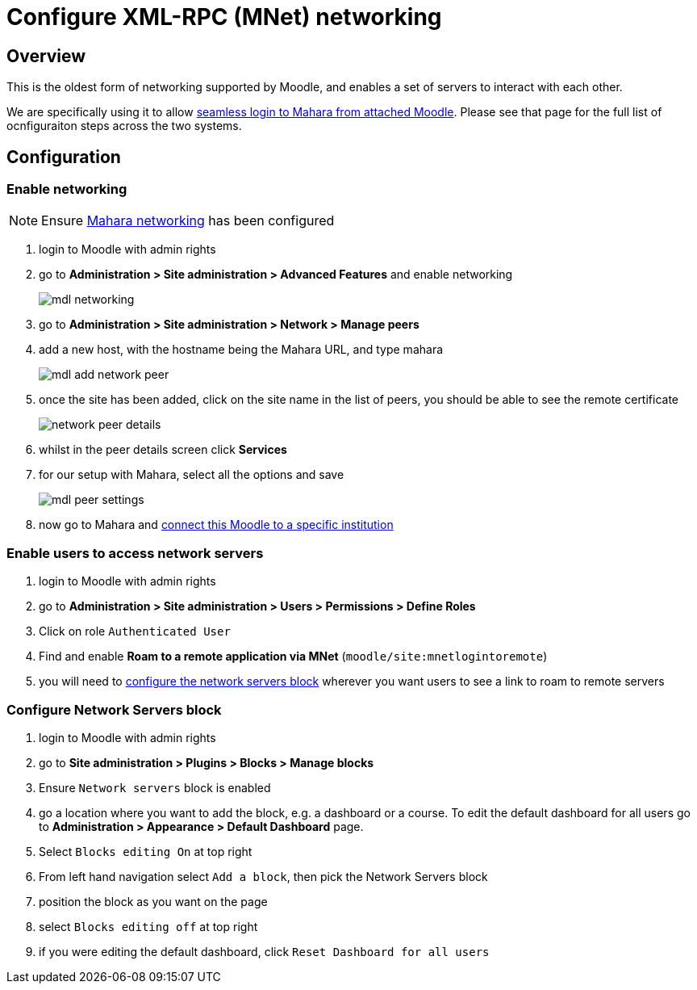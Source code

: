 = Configure XML-RPC (MNet) networking

== Overview

This is the oldest form of networking supported by Moodle, and enables a set of servers to interact with each other.

We are specifically using it to allow xref:ROOT:features/login-interop.adoc[seamless login to Mahara from attached Moodle]. Please see that page for the full list of ocnfiguraiton steps across the two systems.

== Configuration

=== Enable networking

NOTE: Ensure xref:mahara:/configuration/xml-rpc-networking.adoc[Mahara networking] has been configured

. login to Moodle with admin rights
. go to **Administration > Site administration > Advanced Features** and enable networking
+
image:mdl-networking.png[]
. go to **Administration > Site administration > Network > Manage peers**
. add a new host, with the hostname being the Mahara URL, and type mahara
+
image:mdl-add-network-peer.png[]
. once the site has been added, click on the site name in the list of peers, you should be able to see the remote certificate
+
image:network-peer-details.png[]
. whilst in the peer details screen click **Services**
. for our setup with Mahara, select all the options and save
+
image:mdl-peer-settings.png[]
. now go to Mahara and xref:mahara:configuration/xml-rpc-networking.adoc#_configure_moodle_login_to_specific_institution[connect this Moodle to a specific institution]

=== Enable users to access network servers

. login to Moodle with admin rights
. go to **Administration > Site administration > Users > Permissions > Define Roles**
. Click on role `Authenticated User`
. Find and enable **Roam to a remote application via MNet** (`moodle/site:mnetlogintoremote`)
. you will need to xref:#_configure_network_servers_block[configure the network servers block] wherever you want users to see a link to roam to remote servers

=== Configure Network Servers block 

. login to Moodle with admin rights
. go to **Site administration > Plugins > Blocks > Manage blocks**
. Ensure `Network servers` block is enabled
. go a location where you want to add the block, e.g. a dashboard or a course. To edit the default dashboard for all users go to **Administration > Appearance > Default Dashboard** page.
. Select `Blocks editing On` at top right
. From left hand navigation select `Add a block`, then pick the Network Servers block
. position the block as you want on the page
. select `Blocks editing off` at top right
. if you were editing the default dashboard, click `Reset Dashboard for all users`
       